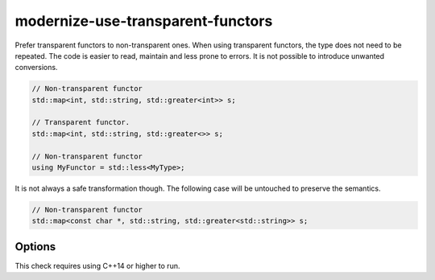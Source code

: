 .. title:: clang-tidy - modernize-use-transparent-functors

modernize-use-transparent-functors
==================================

Prefer transparent functors to non-transparent ones. When using transparent
functors, the type does not need to be repeated. The code is easier to read,
maintain and less prone to errors. It is not possible to introduce unwanted
conversions.

.. code-block:: c++

    // Non-transparent functor
    std::map<int, std::string, std::greater<int>> s;

    // Transparent functor.
    std::map<int, std::string, std::greater<>> s;

    // Non-transparent functor
    using MyFunctor = std::less<MyType>;

It is not always a safe transformation though. The following case will be
untouched to preserve the semantics.

.. code-block:: c++

    // Non-transparent functor
    std::map<const char *, std::string, std::greater<std::string>> s;

Options
-------

.. option:: SafeMode

  If the option is set to `true`, the check will not diagnose cases where
  using a transparent functor cannot be guaranteed to produce identical results
  as the original code. The default value for this option is `false`.

This check requires using C++14 or higher to run.
